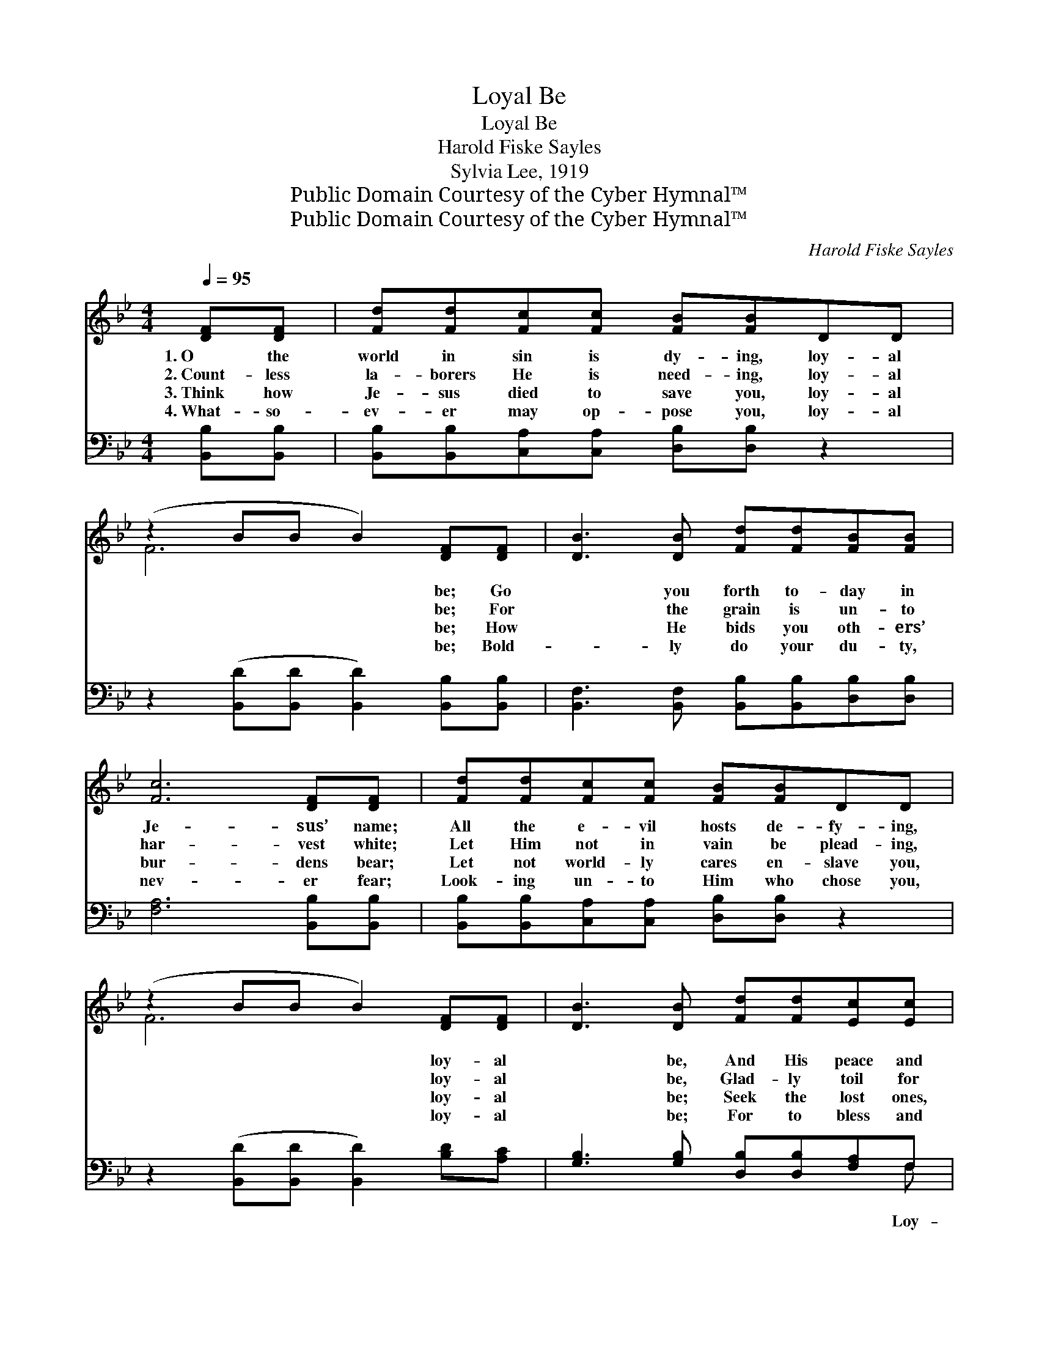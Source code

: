 X:1
T:Loyal Be
T:Loyal Be
T:Harold Fiske Sayles
T:Sylvia Lee, 1919
T:Public Domain Courtesy of the Cyber Hymnal™
T:Public Domain Courtesy of the Cyber Hymnal™
C:Harold Fiske Sayles
Z:Public Domain
Z:Courtesy of the Cyber Hymnal™
%%score ( 1 2 ) ( 3 4 )
L:1/8
Q:1/4=95
M:4/4
K:Bb
V:1 treble 
V:2 treble 
V:3 bass 
V:4 bass 
V:1
 [DF][DF] | [Fd][Fd][Fc][Fc] [FB][FB]DD | (z2 BB B2) [DF][DF] | [DB]3 [DB] [Fd][Fd][FB][FB] | %4
w: 1.~O the|world in sin is dy- ing, loy- al|* * * be; Go|* you forth to- day in|
w: 2.~Count- less|la- borers He is need- ing, loy- al|* * * be; For|* the grain is un- to|
w: 3.~Think how|Je- sus died to save you, loy- al|* * * be; How|* He bids you oth- ers’|
w: 4.~What- so-|ev- er may op- pose you, loy- al|* * * be; Bold-|* ly do your du- ty,|
 [Fc]6 [DF][DF] | [Fd][Fd][Fc][Fc] [FB][FB]DD | (z2 BB B2) [DF][DF] | [DB]3 [DB] [Fd][Fd][Ec][Ec] | %8
w: Je- sus’ name;|All the e- vil hosts de- fy- ing,|* * * loy- al|* be, And His peace and|
w: har- vest white;|Let Him not in vain be plead- ing,|* * * loy- al|* be, Glad- ly toil for|
w: bur- dens bear;|Let not world- ly cares en- slave you,|* * * loy- al|* be; Seek the lost ones,|
w: nev- er fear;|Look- ing un- to Him who chose you,|* * * loy- al|* be; For to bless and|
 [DB]6 ||"^Refrain" z2 | z2 ([Fc][Fc] [Fc]2) z2 | z2 [Fc][Bd] [Ae]2 FB | d4- [Fd][Fc][=EB][EG] | %13
w: lib-||er- * *|ty pro- claim! * *||
w: Him||un- * *|til the night. * *||
w: and||your * *|bless- ings share. * *||
w: keep,||He’s * *|ev- er near. * *||
 c6 z2 | z2 ([DB][DB] [GB]2) z2 | z2 ([FB][Fc] [Bd]2) FB | d4- ([Bd][Gc][FB])[FA] | B4 x2 |] %18
w: |||||
w: |||||
w: |||||
w: |||||
V:2
 x2 | x8 | F6 x2 | x8 | x8 | x8 | F6 x2 | x8 | x6 || x2 | x8 | x8 | F2 F2 x4 | (FFFF F2) x2 | x8 | %15
 x8 | B2 B2 x4 | (FGF=E F2) |] %18
V:3
 [B,,B,][B,,B,] | [B,,B,][B,,B,][C,A,][C,A,] [D,B,][D,B,] z2 | %2
w: ||
 z2 ([B,,D][B,,D] [B,,D]2) [B,,B,][B,,B,] | [B,,F,]3 [B,,F,] [B,,B,][B,,B,][D,B,][D,B,] | %4
w: ||
 [F,A,]6 [B,,B,][B,,B,] | [B,,B,][B,,B,][C,A,][C,A,] [D,B,][D,B,] z2 | %6
w: ||
 z2 ([B,,D][B,,D] [B,,D]2) [B,D][A,C] | [G,B,]3 [G,B,] [D,B,][D,B,][F,A,]F, | [B,,F,]6 || D,D, | %10
w: |* * * * * Loy-||al be|
 (z2 A,A, A,2) A,G, | z2 A,B, C2 z2 | [B,,B,]2 [B,,B,]2 B,[A,C][G,C][G,B,] | %13
w: * * * to the||* Lord, Strive to ban- ish|
 ([F,A,][F,A,][F,A,][F,A,] [F,A,]2) D,F, | (z2 B,B, D2) F,A, | z2 DE F2 z2 | %16
w: sin * * * * and woe;|* * * Loy- al||
 [B,F]2 [B,F]2 ([B,F][E,E][F,D][F,C]) | (DE)D^C D2 |] %18
w: * be, send * * *|the * Word, Till the|
V:4
 x2 | x8 | x8 | x8 | x8 | x8 | x8 | x7 F, | x6 || x2 | F,6 x2 | F,6 x2 | x4 B, x3 | x8 | G,6 x2 | %15
 B,6 x2 | x8 | B,,6 |] %18

